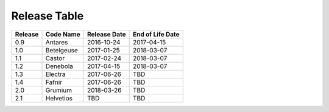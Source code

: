 Release Table
=============

.. csv-table::
   :header: "Release", "Code Name", "Release Date", "End of Life Date"

   "0.9", "Antares", "2016-10-24", "2017-04-15"
   "1.0", "Betelgeuse", "2017-01-25", "2018-03-07"
   "1.1", "Castor", "2017-02-24", "2018-03-07"
   "1.2", "Denebola", "2017-04-15", "2018-03-07"
   "1.3", "Electra", "2017-06-26", "TBD"
   "1.4", "Fafnir", "2017-06-26", "TBD"
   "2.0", "Grumium", "2018-03-26", "TBD"
   "2.1", "Helvetios", "TBD", "TBD"
